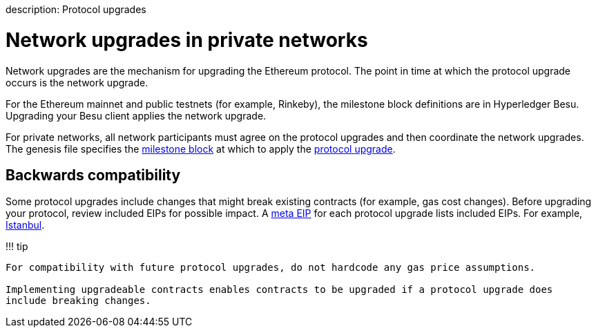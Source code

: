 :doctype: book

description: Protocol upgrades
// - END of page meta data

= Network upgrades in private networks

Network upgrades are the mechanism for upgrading the Ethereum protocol.
The point in time at which the protocol upgrade occurs is the network upgrade.

For the Ethereum mainnet and public testnets (for example, Rinkeby), the milestone block definitions are in Hyperledger Besu.
Upgrading your Besu client applies the network upgrade.

For private networks, all network participants must agree on the protocol upgrades and then coordinate the network upgrades.
The genesis file specifies the link:../Reference/Config-Items.md#milestone-blocks[milestone block] at which to apply the xref:../HowTo/Upgrade/Upgrade-Protocol.adoc[protocol upgrade].

== Backwards compatibility

Some protocol upgrades include changes that might break existing contracts (for example, gas cost changes).
Before upgrading your protocol, review included EIPs for possible impact.
A https://eips.ethereum.org/meta[meta EIP] for each protocol upgrade lists included EIPs.
For example, https://eips.ethereum.org/EIPS/eip-1679[Istanbul].

!!!
tip

....
For compatibility with future protocol upgrades, do not hardcode any gas price assumptions.

Implementing upgradeable contracts enables contracts to be upgraded if a protocol upgrade does
include breaking changes.
....
